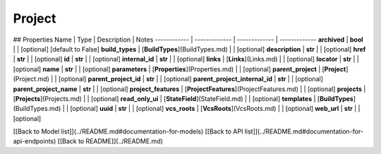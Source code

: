 ############
Project
############


## Properties
Name | Type | Description | Notes
------------ | ------------- | ------------- | -------------
**archived** | **bool** |  | [optional] [default to False]
**build_types** | [**BuildTypes**](BuildTypes.md) |  | [optional] 
**description** | **str** |  | [optional] 
**href** | **str** |  | [optional] 
**id** | **str** |  | [optional] 
**internal_id** | **str** |  | [optional] 
**links** | [**Links**](Links.md) |  | [optional] 
**locator** | **str** |  | [optional] 
**name** | **str** |  | [optional] 
**parameters** | [**Properties**](Properties.md) |  | [optional] 
**parent_project** | [**Project**](Project.md) |  | [optional] 
**parent_project_id** | **str** |  | [optional] 
**parent_project_internal_id** | **str** |  | [optional] 
**parent_project_name** | **str** |  | [optional] 
**project_features** | [**ProjectFeatures**](ProjectFeatures.md) |  | [optional] 
**projects** | [**Projects**](Projects.md) |  | [optional] 
**read_only_ui** | [**StateField**](StateField.md) |  | [optional] 
**templates** | [**BuildTypes**](BuildTypes.md) |  | [optional] 
**uuid** | **str** |  | [optional] 
**vcs_roots** | [**VcsRoots**](VcsRoots.md) |  | [optional] 
**web_url** | **str** |  | [optional] 

[[Back to Model list]](../README.md#documentation-for-models) [[Back to API list]](../README.md#documentation-for-api-endpoints) [[Back to README]](../README.md)


